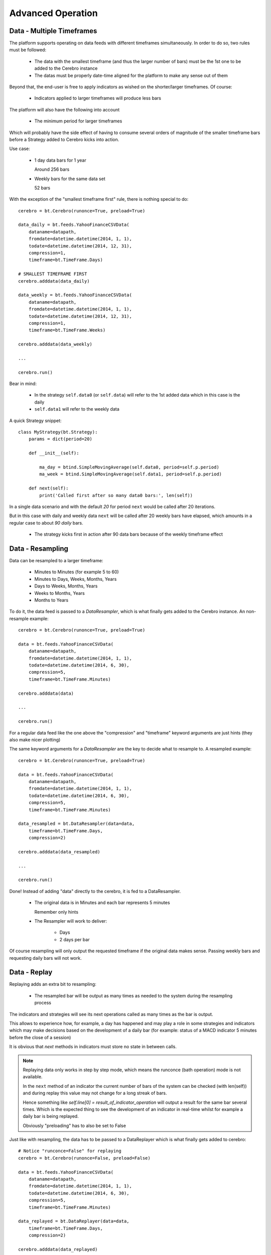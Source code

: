 Advanced Operation
##################

Data - Multiple Timeframes
**************************

The platform supports operating on data feeds with different timeframes
simultaneously. In order to do so, two rules must be followed:

  - The data with the smallest timeframe (and thus the larger number of bars)
    must be the 1st one to be added to the Cerebro instance

  - The datas must be properly date-time aligned for the platform to make any
    sense out of them

Beyond that, the end-user is free to apply indicators as wished on the
shorter/larger timeframes. Of course:

  - Indicators applied to larger timeframes will produce less bars

The platform will also have the following into account

  - The minimum period for larger timeframes

Which will probably have the side effect of having to consume several orders of
magnitude of the smaller timeframe bars before a Strategy added to Cerebro kicks
into action.

Use case:

  - 1 day data bars for 1 year

    Around 256 bars

  - Weekly bars for the same data set

    52 bars

With the exception of the "smallest timeframe first" rule, there is nothing
special to do::

  cerebro = bt.Cerebro(runonce=True, preload=True)

  data_daily = bt.feeds.YahooFinanceCSVData(
      dataname=datapath,
      fromdate=datetime.datetime(2014, 1, 1),
      todate=datetime.datetime(2014, 12, 31),
      compression=1,
      timeframe=bt.TimeFrame.Days)

  # SMALLEST TIMEFRAME FIRST
  cerebro.adddata(data_daily)

  data_weekly = bt.feeds.YahooFinanceCSVData(
      dataname=datapath,
      fromdate=datetime.datetime(2014, 1, 1),
      todate=datetime.datetime(2014, 12, 31),
      compression=1,
      timeframe=bt.TimeFrame.Weeks)

  cerebro.adddata(data_weekly)

  ...

  cerebro.run()

Bear in mind:

  - In the strategy ``self.data0`` (or ``self.data``) will refer to the 1st
    added data which in this case is the daily

  - ``self.data1`` will refer to the weekly data

A quick Strategy snippet::

  class MyStrategy(bt.Strategy):
      params = dict(period=20)

      def __init__(self):

          ma_day = btind.SimpleMovingAverage(self.data0, period=self.p.period)
	  ma_week = btind.SimpleMovingAverage(self.data1, period=self.p.period)

      def next(self):
          print('Called first after so many data0 bars:', len(self))

In a single data scenario and with the default `20` for period ``next`` would be
called after 20 iterations.

But in this case with daily and weekly data ``next`` will be called after 20
weekly bars have elapsed, which amounts in a regular case to about `90 daily`
bars.

  - The strategy kicks first in action after 90 data bars because of the weekly
    timeframe effect


Data - Resampling
*****************

Data can be resampled to a larger timeframe:

  - Minutes to Minutes (for example 5 to 60)
  - Minutes to Days, Weeks, Months, Years
  - Days to Weeks, Months, Years
  - Weeks to Months, Years
  - Months to Years

To do it, the data feed is passed to a *DataResampler*, which is what finally
gets added to the Cerebro instance. An non-resample example::

  cerebro = bt.Cerebro(runonce=True, preload=True)

  data = bt.feeds.YahooFinanceCSVData(
      dataname=datapath,
      fromdate=datetime.datetime(2014, 1, 1),
      todate=datetime.datetime(2014, 6, 30),
      compression=5,
      timeframe=bt.TimeFrame.Minutes)

  cerebro.adddata(data)

  ...

  cerebro.run()

For a regular data feed like the one above the "compression" and "timeframe"
keyword arguments are just hints (they also make nicer plotting)

The same keyword arguments for a *DataResampler* are the key to decide what to
resample to. A resampled example::

  cerebro = bt.Cerebro(runonce=True, preload=True)

  data = bt.feeds.YahooFinanceCSVData(
      dataname=datapath,
      fromdate=datetime.datetime(2014, 1, 1),
      todate=datetime.datetime(2014, 6, 30),
      compression=5,
      timeframe=bt.TimeFrame.Minutes)

  data_resampled = bt.DataResampler(data=data,
      timeframe=bt.TimeFrame.Days,
      compression=2)

  cerebro.adddata(data_resampled)

  ...

  cerebro.run()

Done! Instead of adding "data" directly to the cerebro, it is fed to a
DataResampler.

  - The original data is in Minutes and each bar represents 5 minutes

    Remember only hints

  - The Resampler will work to deliver:

      * Days
      * 2 days per bar

Of course resampling will only output the requested timeframe if the original
data makes sense. Passing weekly bars and requesting daily bars will not work.


Data - Replay
*************

Replaying adds an extra bit to resampling:

  - The resampled bar will be output as many times as needed to the system
    during the resampling process

The indicators and strategies will see its next operations called as
many times as the bar is output.

This allows to experience how, for example, a day has happened and may play a
role in some strategies and indicators which may make decisions based on the
development of a daily bar (for example: status of a MACD indicator 5 minutes
before the close of a session)

It is obvious that *next* methods in indicators must store no state in between
calls.

.. note:: Replaying data only works in step by step mode, which means the
	  runconce (bath operation) mode is not available.

	  In the ``next`` method of an indicator the current number of bars of the
	  system can be checked (with len(self)) and during replay this value
	  may not change for a long streak of bars.

	  Hence something like *self.line[0] = result_of_indicator_operation*
	  will output a result for the same bar several times. Which is the
	  expected thing to see the development of an indicator in real-time
	  whilst for example a daily bar is being replayed.

	  Obviously "preloading" has to also be set to False

Just like with resampling, the data has to be passed to a DataReplayer which is
what finally gets added to cerebro::

  # Notice "runconce=False" for replaying
  cerebro = bt.Cerebro(runonce=False, preload=False)

  data = bt.feeds.YahooFinanceCSVData(
      dataname=datapath,
      fromdate=datetime.datetime(2014, 1, 1),
      todate=datetime.datetime(2014, 6, 30),
      compression=5,
      timeframe=bt.TimeFrame.Minutes)

  data_replayed = bt.DataReplayer(data=data,
      timeframe=bt.TimeFrame.Days,
      compression=2)

  cerebro.adddata(data_replayed)

  ...

  cerebro.run()

Same syntax, just a different object.
